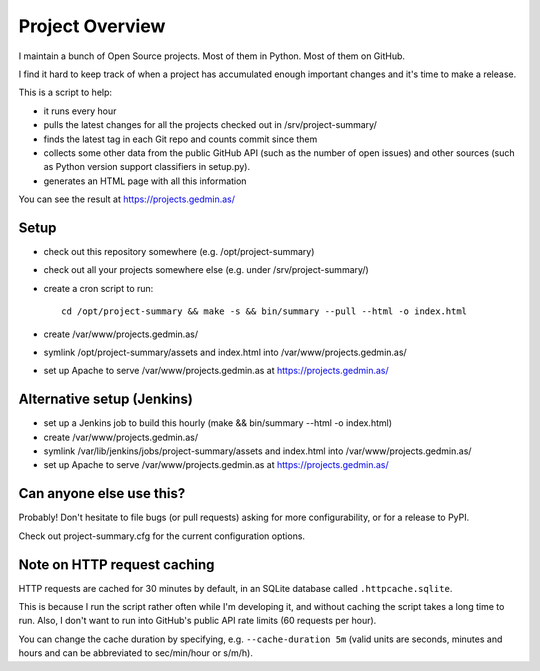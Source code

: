 Project Overview
================

.. image:: https://travis-ci.com/mgedmin/project-summary.svg?branch=master
    :target: https://travis-ci.com/mgedmin/project-summary

I maintain a bunch of Open Source projects.  Most of them in Python.
Most of them on GitHub.

I find it hard to keep track of when a project has accumulated enough important
changes and it's time to make a release.

This is a script to help:

- it runs every hour
- pulls the latest changes for all the projects checked out in
  /srv/project-summary/
- finds the latest tag in each Git repo and counts commit since them
- collects some other data from the public GitHub API (such as the number of
  open issues) and other sources (such as Python version support classifiers in
  setup.py).
- generates an HTML page with all this information

You can see the result at https://projects.gedmin.as/


Setup
~~~~~

- check out this repository somewhere (e.g. /opt/project-summary)
- check out all your projects somewhere else (e.g. under /srv/project-summary/)
- create a cron script to run::

    cd /opt/project-summary && make -s && bin/summary --pull --html -o index.html

- create /var/www/projects.gedmin.as/
- symlink /opt/project-summary/assets and index.html
  into /var/www/projects.gedmin.as/
- set up Apache to serve /var/www/projects.gedmin.as at
  https://projects.gedmin.as/


Alternative setup (Jenkins)
~~~~~~~~~~~~~~~~~~~~~~~~~~~

- set up a Jenkins job to build this hourly
  (make && bin/summary --html -o index.html)
- create /var/www/projects.gedmin.as/
- symlink /var/lib/jenkins/jobs/project-summary/assets and index.html
  into /var/www/projects.gedmin.as/
- set up Apache to serve /var/www/projects.gedmin.as at
  https://projects.gedmin.as/


Can anyone else use this?
~~~~~~~~~~~~~~~~~~~~~~~~~

Probably!  Don't hesitate to file bugs (or pull requests) asking for more
configurability, or for a release to PyPI.

Check out project-summary.cfg for the current configuration options.


Note on HTTP request caching
~~~~~~~~~~~~~~~~~~~~~~~~~~~~

HTTP requests are cached for 30 minutes by default, in an SQLite database
called ``.httpcache.sqlite``.

This is because I run the script rather often while I'm developing it,
and without caching the script takes a long time to run.  Also, I don't want to
run into GitHub's public API rate limits (60 requests per hour).

You can change the cache duration by specifying, e.g. ``--cache-duration 5m``
(valid units are seconds, minutes and hours and can be abbreviated to
sec/min/hour or s/m/h).
